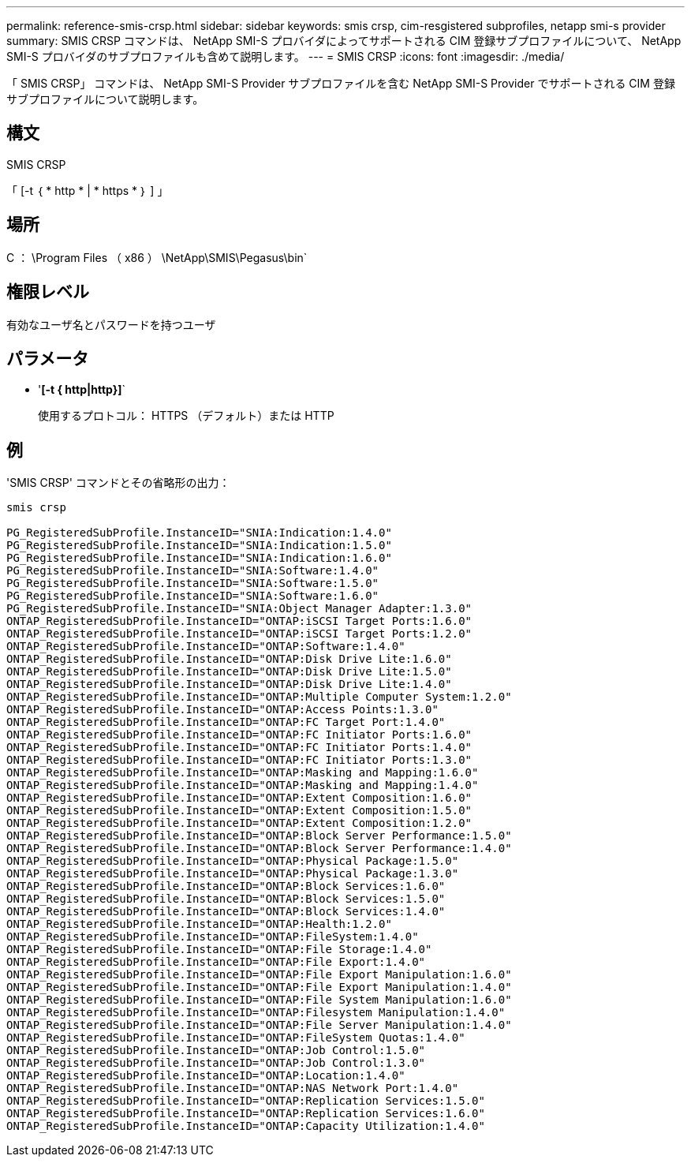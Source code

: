 ---
permalink: reference-smis-crsp.html 
sidebar: sidebar 
keywords: smis crsp, cim-resgistered subprofiles, netapp smi-s provider 
summary: SMIS CRSP コマンドは、 NetApp SMI-S プロバイダによってサポートされる CIM 登録サブプロファイルについて、 NetApp SMI-S プロバイダのサブプロファイルも含めて説明します。 
---
= SMIS CRSP
:icons: font
:imagesdir: ./media/


[role="lead"]
「 SMIS CRSP」 コマンドは、 NetApp SMI-S Provider サブプロファイルを含む NetApp SMI-S Provider でサポートされる CIM 登録サブプロファイルについて説明します。



== 構文

SMIS CRSP

「 [-t ｛ * http * | * https * ｝ ] 」



== 場所

C ： \Program Files （ x86 ） \NetApp\SMIS\Pegasus\bin`



== 権限レベル

有効なユーザ名とパスワードを持つユーザ



== パラメータ

* '*[-t { http|http}]*`
+
使用するプロトコル： HTTPS （デフォルト）または HTTP





== 例

'SMIS CRSP' コマンドとその省略形の出力：

[listing]
----
smis crsp

PG_RegisteredSubProfile.InstanceID="SNIA:Indication:1.4.0"
PG_RegisteredSubProfile.InstanceID="SNIA:Indication:1.5.0"
PG_RegisteredSubProfile.InstanceID="SNIA:Indication:1.6.0"
PG_RegisteredSubProfile.InstanceID="SNIA:Software:1.4.0"
PG_RegisteredSubProfile.InstanceID="SNIA:Software:1.5.0"
PG_RegisteredSubProfile.InstanceID="SNIA:Software:1.6.0"
PG_RegisteredSubProfile.InstanceID="SNIA:Object Manager Adapter:1.3.0"
ONTAP_RegisteredSubProfile.InstanceID="ONTAP:iSCSI Target Ports:1.6.0"
ONTAP_RegisteredSubProfile.InstanceID="ONTAP:iSCSI Target Ports:1.2.0"
ONTAP_RegisteredSubProfile.InstanceID="ONTAP:Software:1.4.0"
ONTAP_RegisteredSubProfile.InstanceID="ONTAP:Disk Drive Lite:1.6.0"
ONTAP_RegisteredSubProfile.InstanceID="ONTAP:Disk Drive Lite:1.5.0"
ONTAP_RegisteredSubProfile.InstanceID="ONTAP:Disk Drive Lite:1.4.0"
ONTAP_RegisteredSubProfile.InstanceID="ONTAP:Multiple Computer System:1.2.0"
ONTAP_RegisteredSubProfile.InstanceID="ONTAP:Access Points:1.3.0"
ONTAP_RegisteredSubProfile.InstanceID="ONTAP:FC Target Port:1.4.0"
ONTAP_RegisteredSubProfile.InstanceID="ONTAP:FC Initiator Ports:1.6.0"
ONTAP_RegisteredSubProfile.InstanceID="ONTAP:FC Initiator Ports:1.4.0"
ONTAP_RegisteredSubProfile.InstanceID="ONTAP:FC Initiator Ports:1.3.0"
ONTAP_RegisteredSubProfile.InstanceID="ONTAP:Masking and Mapping:1.6.0"
ONTAP_RegisteredSubProfile.InstanceID="ONTAP:Masking and Mapping:1.4.0"
ONTAP_RegisteredSubProfile.InstanceID="ONTAP:Extent Composition:1.6.0"
ONTAP_RegisteredSubProfile.InstanceID="ONTAP:Extent Composition:1.5.0"
ONTAP_RegisteredSubProfile.InstanceID="ONTAP:Extent Composition:1.2.0"
ONTAP_RegisteredSubProfile.InstanceID="ONTAP:Block Server Performance:1.5.0"
ONTAP_RegisteredSubProfile.InstanceID="ONTAP:Block Server Performance:1.4.0"
ONTAP_RegisteredSubProfile.InstanceID="ONTAP:Physical Package:1.5.0"
ONTAP_RegisteredSubProfile.InstanceID="ONTAP:Physical Package:1.3.0"
ONTAP_RegisteredSubProfile.InstanceID="ONTAP:Block Services:1.6.0"
ONTAP_RegisteredSubProfile.InstanceID="ONTAP:Block Services:1.5.0"
ONTAP_RegisteredSubProfile.InstanceID="ONTAP:Block Services:1.4.0"
ONTAP_RegisteredSubProfile.InstanceID="ONTAP:Health:1.2.0"
ONTAP_RegisteredSubProfile.InstanceID="ONTAP:FileSystem:1.4.0"
ONTAP_RegisteredSubProfile.InstanceID="ONTAP:File Storage:1.4.0"
ONTAP_RegisteredSubProfile.InstanceID="ONTAP:File Export:1.4.0"
ONTAP_RegisteredSubProfile.InstanceID="ONTAP:File Export Manipulation:1.6.0"
ONTAP_RegisteredSubProfile.InstanceID="ONTAP:File Export Manipulation:1.4.0"
ONTAP_RegisteredSubProfile.InstanceID="ONTAP:File System Manipulation:1.6.0"
ONTAP_RegisteredSubProfile.InstanceID="ONTAP:Filesystem Manipulation:1.4.0"
ONTAP_RegisteredSubProfile.InstanceID="ONTAP:File Server Manipulation:1.4.0"
ONTAP_RegisteredSubProfile.InstanceID="ONTAP:FileSystem Quotas:1.4.0"
ONTAP_RegisteredSubProfile.InstanceID="ONTAP:Job Control:1.5.0"
ONTAP_RegisteredSubProfile.InstanceID="ONTAP:Job Control:1.3.0"
ONTAP_RegisteredSubProfile.InstanceID="ONTAP:Location:1.4.0"
ONTAP_RegisteredSubProfile.InstanceID="ONTAP:NAS Network Port:1.4.0"
ONTAP_RegisteredSubProfile.InstanceID="ONTAP:Replication Services:1.5.0"
ONTAP_RegisteredSubProfile.InstanceID="ONTAP:Replication Services:1.6.0"
ONTAP_RegisteredSubProfile.InstanceID="ONTAP:Capacity Utilization:1.4.0"
----